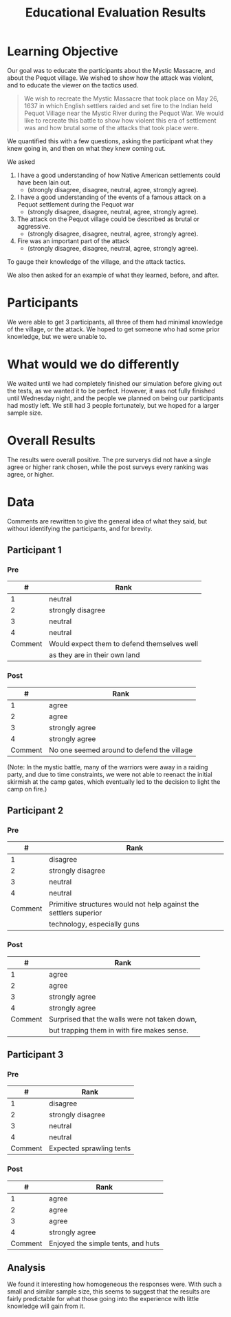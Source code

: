 #+TITLE: Educational Evaluation Results
#+Author: 

* Learning Objective
Our goal was to educate the participants about the Mystic Massacre, and about the Pequot village.
We wished to show how the attack was violent, and to educate the viewer on the tactics used. 

#+BEGIN_QUOTE
We wish to recreate the Mystic Massacre that took place on May 26, 1637 in which English settlers raided and set fire to the Indian held Pequot Village near the Mystic River during the Pequot War. We would like to recreate this battle to show how violent this era of settlement was and how brutal some of the attacks that took place were. 
#+END_QUOTE

We quantified this with a few questions, asking the participant what they knew going in, and then on what they 
knew coming out.

We asked
1) I have a good understanding of how Native American settlements could have been lain out. 
  - (strongly disagree, disagree, neutral, agree, strongly agree).
2) I have a good understanding of the events of a famous attack on a Pequot settlement during the Pequot 
   war
  - (strongly disagree, disagree, neutral, agree, strongly agree).
3) The attack on the Pequot village could be described as brutal or aggressive. 
  - (strongly disagree, disagree, neutral, agree, strongly agree).
4) Fire was an important part of the attack
  - (strongly disagree, disagree, neutral, agree, strongly agree).
   
To gauge their knowledge of the village, and the attack tactics. 

We also then asked for an example of what they learned, before, and after.
* Participants
We were able to get 3 participants, all three of them had minimal knowledge of the village, or the attack. 
We hoped to get someone who had some prior knowledge, but we were unable to. 
* What would we do differently
We waited until we had completely finished our simulation before giving out the tests, as we wanted it to be perfect.
However, it was not fully finished until Wednesday night, and the people we planned on being our participants had 
mostly left. We still had 3 people fortunately, but we hoped for a larger sample size. 

* Overall Results
The results were overall positive.
The pre surverys did not have a single agree or higher rank chosen, while the post surveys every ranking was agree, or higher.

* Data
Comments are rewritten to give the general idea of what they said, but without identifying the participants, and
for brevity.
** Participant 1
*** Pre
|       # | Rank                                        |
|---------+---------------------------------------------|
|       1 | neutral                                     |
|       2 | strongly disagree                           |
|       3 | neutral                                     |
|       4 | neutral                                     |
|---------+---------------------------------------------|
| Comment | Would expect them to defend themselves well |
|         | as they are in their own land               |


*** Post
|       # | Rank                                       |
|---------+--------------------------------------------|
|       1 | agree                                      |
|       2 | agree                                      |
|       3 | strongly agree                             |
|       4 | strongly agree                             |
|---------+--------------------------------------------|
| Comment | No one seemed around to defend the village |
(Note: In the mystic battle, many of the warriors were away in a raiding party, and due to time constraints, we were not able to reenact the initial skirmish at the camp gates, which eventually led to the decision to light the camp on fire.)







** Participant 2
*** Pre
|       # | Rank              |
|---------+-------------------|
|       1 | disagree          |
|       2 | strongly disagree |
|       3 | neutral           |
|       4 | neutral           |
|---------+-------------------|
| Comment | Primitive structures would not help against the settlers superior |
|         | technology, especially guns                                              |

*** Post
|       # | Rank                                          |
|---------+-----------------------------------------------|
|       1 | agree                                         |
|       2 | agree                                         |
|       3 | strongly agree                                |
|       4 | strongly agree                                |
|---------+-----------------------------------------------|
| Comment | Surprised that the walls were not taken down, |
|         | but trapping them in with fire makes sense.   |

** Participant 3
*** Pre
|        # | Rank              |
|----------+-------------------|
|        1 | disagree          |
|        2 | strongly disagree |
|        3 | neutral           |
|        4 | neutral           |
| Comment | Expected sprawling tents |

*** Post
|        # | Rank           |
|----------+----------------|
|        1 | agree          |
|        2 | agree          |
|        3 | agree          |
|        4 | strongly agree |
| Comment | Enjoyed the simple tents, and huts   |

** Analysis
We found it interesting how homogeneous the responses were.
With such a small and similar sample size, this seems to suggest that the results are fairly predictable for 
what those going into the experience with little knowledge will gain from it. 
